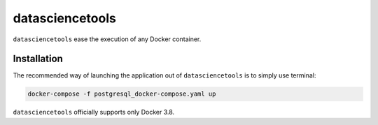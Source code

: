 datasciencetools
============

``datasciencetools`` ease the execution of any Docker container.


Installation
------------

The recommended way of launching the application out of ``datasciencetools`` is to simply use terminal:

.. code:: sh

    docker-compose -f postgresql_docker-compose.yaml up

``datasciencetools`` officially supports only Docker 3.8.
